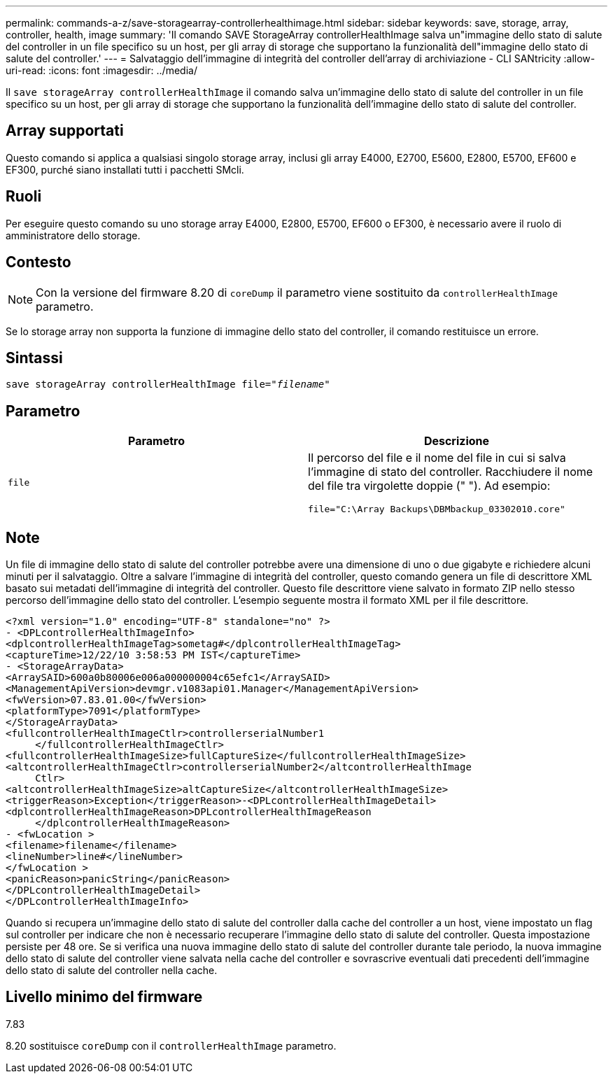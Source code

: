---
permalink: commands-a-z/save-storagearray-controllerhealthimage.html 
sidebar: sidebar 
keywords: save, storage, array, controller, health, image 
summary: 'Il comando SAVE StorageArray controllerHealthImage salva un"immagine dello stato di salute del controller in un file specifico su un host, per gli array di storage che supportano la funzionalità dell"immagine dello stato di salute del controller.' 
---
= Salvataggio dell'immagine di integrità del controller dell'array di archiviazione - CLI SANtricity
:allow-uri-read: 
:icons: font
:imagesdir: ../media/


[role="lead"]
Il `save storageArray controllerHealthImage` il comando salva un'immagine dello stato di salute del controller in un file specifico su un host, per gli array di storage che supportano la funzionalità dell'immagine dello stato di salute del controller.



== Array supportati

Questo comando si applica a qualsiasi singolo storage array, inclusi gli array E4000, E2700, E5600, E2800, E5700, EF600 e EF300, purché siano installati tutti i pacchetti SMcli.



== Ruoli

Per eseguire questo comando su uno storage array E4000, E2800, E5700, EF600 o EF300, è necessario avere il ruolo di amministratore dello storage.



== Contesto

[NOTE]
====
Con la versione del firmware 8.20 di `coreDump` il parametro viene sostituito da `controllerHealthImage` parametro.

====
Se lo storage array non supporta la funzione di immagine dello stato del controller, il comando restituisce un errore.



== Sintassi

[source, cli, subs="+macros"]
----
save storageArray controllerHealthImage file=pass:quotes["_filename_"]
----


== Parametro

[cols="2*"]
|===
| Parametro | Descrizione 


 a| 
`file`
 a| 
Il percorso del file e il nome del file in cui si salva l'immagine di stato del controller. Racchiudere il nome del file tra virgolette doppie (" "). Ad esempio:

[listing]
----
file="C:\Array Backups\DBMbackup_03302010.core"
----
|===


== Note

Un file di immagine dello stato di salute del controller potrebbe avere una dimensione di uno o due gigabyte e richiedere alcuni minuti per il salvataggio. Oltre a salvare l'immagine di integrità del controller, questo comando genera un file di descrittore XML basato sui metadati dell'immagine di integrità del controller. Questo file descrittore viene salvato in formato ZIP nello stesso percorso dell'immagine dello stato del controller. L'esempio seguente mostra il formato XML per il file descrittore.

[listing]
----
<?xml version="1.0" encoding="UTF-8" standalone="no" ?>
- <DPLcontrollerHealthImageInfo>
<dplcontrollerHealthImageTag>sometag#</dplcontrollerHealthImageTag>
<captureTime>12/22/10 3:58:53 PM IST</captureTime>
- <StorageArrayData>
<ArraySAID>600a0b80006e006a000000004c65efc1</ArraySAID>
<ManagementApiVersion>devmgr.v1083api01.Manager</ManagementApiVersion>
<fwVersion>07.83.01.00</fwVersion>
<platformType>7091</platformType>
</StorageArrayData>
<fullcontrollerHealthImageCtlr>controllerserialNumber1
     </fullcontrollerHealthImageCtlr>
<fullcontrollerHealthImageSize>fullCaptureSize</fullcontrollerHealthImageSize>
<altcontrollerHealthImageCtlr>controllerserialNumber2</altcontrollerHealthImage
     Ctlr>
<altcontrollerHealthImageSize>altCaptureSize</altcontrollerHealthImageSize>
<triggerReason>Exception</triggerReason>-<DPLcontrollerHealthImageDetail>
<dplcontrollerHealthImageReason>DPLcontrollerHealthImageReason
     </dplcontrollerHealthImageReason>
- <fwLocation >
<filename>filename</filename>
<lineNumber>line#</lineNumber>
</fwLocation >
<panicReason>panicString</panicReason>
</DPLcontrollerHealthImageDetail>
</DPLcontrollerHealthImageInfo>
----
Quando si recupera un'immagine dello stato di salute del controller dalla cache del controller a un host, viene impostato un flag sul controller per indicare che non è necessario recuperare l'immagine dello stato di salute del controller. Questa impostazione persiste per 48 ore. Se si verifica una nuova immagine dello stato di salute del controller durante tale periodo, la nuova immagine dello stato di salute del controller viene salvata nella cache del controller e sovrascrive eventuali dati precedenti dell'immagine dello stato di salute del controller nella cache.



== Livello minimo del firmware

7.83

8.20 sostituisce `coreDump` con il `controllerHealthImage` parametro.

